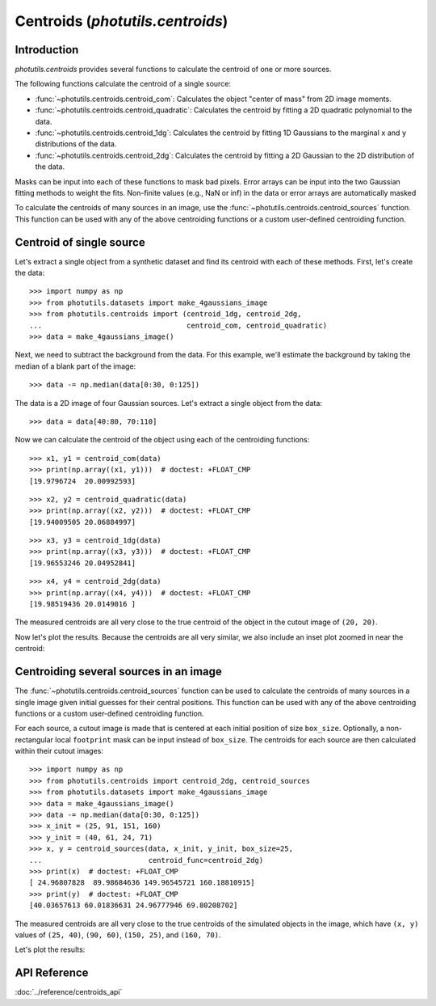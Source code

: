 Centroids (`photutils.centroids`)
=================================

Introduction
------------

`photutils.centroids` provides several functions to calculate the
centroid of one or more sources.

The following functions calculate the centroid of a single source:

* :func:`~photutils.centroids.centroid_com`: Calculates the object
  "center of mass" from 2D image moments.

* :func:`~photutils.centroids.centroid_quadratic`: Calculates the
  centroid by fitting a 2D quadratic polynomial to the data.

* :func:`~photutils.centroids.centroid_1dg`: Calculates the centroid
  by fitting 1D Gaussians to the marginal ``x`` and ``y``
  distributions of the data.

* :func:`~photutils.centroids.centroid_2dg`: Calculates the centroid
  by fitting a 2D Gaussian to the 2D distribution of the data.

Masks can be input into each of these functions to mask bad pixels.
Error arrays can be input into the two Gaussian fitting methods to
weight the fits. Non-finite values (e.g., NaN or inf) in the data or
error arrays are automatically masked

To calculate the centroids of many sources in an image, use the
:func:`~photutils.centroids.centroid_sources` function. This function
can be used with any of the above centroiding functions or a custom
user-defined centroiding function.


Centroid of single source
-------------------------

Let's extract a single object from a synthetic dataset and find its
centroid with each of these methods. First, let's create the data::

    >>> import numpy as np
    >>> from photutils.datasets import make_4gaussians_image
    >>> from photutils.centroids import (centroid_1dg, centroid_2dg,
    ...                                  centroid_com, centroid_quadratic)
    >>> data = make_4gaussians_image()

.. plot::

    import matplotlib.pyplot as plt
    from photutils.datasets import make_4gaussians_image

    data = make_4gaussians_image()
    plt.figure(figsize=(8, 4))
    plt.imshow(data, origin='lower', interpolation='nearest')
    plt.tight_layout()

Next, we need to subtract the background from the data. For this
example, we'll estimate the background by taking the median of a blank
part of the image::

    >>> data -= np.median(data[0:30, 0:125])

The data is a 2D image of four Gaussian sources.  Let's extract a
single object from the data::

    >>> data = data[40:80, 70:110]

Now we can calculate the centroid of the object using each of the
centroiding functions::

    >>> x1, y1 = centroid_com(data)
    >>> print(np.array((x1, y1)))  # doctest: +FLOAT_CMP
    [19.9796724  20.00992593]

::

    >>> x2, y2 = centroid_quadratic(data)
    >>> print(np.array((x2, y2)))  # doctest: +FLOAT_CMP
    [19.94009505 20.06884997]

::

    >>> x3, y3 = centroid_1dg(data)
    >>> print(np.array((x3, y3)))  # doctest: +FLOAT_CMP
    [19.96553246 20.04952841]

::

    >>> x4, y4 = centroid_2dg(data)
    >>> print(np.array((x4, y4)))  # doctest: +FLOAT_CMP
    [19.98519436 20.0149016 ]

The measured centroids are all very close to the true centroid of the object
in the cutout image of ``(20, 20)``.

Now let's plot the results.  Because the centroids are all very
similar, we also include an inset plot zoomed in near the centroid:

.. plot::

    import matplotlib.pyplot as plt
    import numpy as np
    from mpl_toolkits.axes_grid1.inset_locator import (mark_inset,
                                                       zoomed_inset_axes)
    from photutils.centroids import (centroid_1dg, centroid_2dg,
                                     centroid_com, centroid_quadratic)
    from photutils.datasets import make_4gaussians_image

    data = make_4gaussians_image()
    data -= np.median(data[0:30, 0:125])
    data = data[40:80, 70:110]
    xycen1 = centroid_com(data)
    xycen2 = centroid_quadratic(data)
    xycen3 = centroid_1dg(data)
    xycen4 = centroid_2dg(data)
    xycens = [xycen1, xycen2, xycen3, xycen4]
    fig, ax = plt.subplots(1, 1, figsize=(8, 8))
    ax.imshow(data, origin='lower', interpolation='nearest')
    marker = '+'
    ms = 60
    colors = ('white', 'cyan', 'red', 'blue')
    labels = ('Center of Mass', 'Quadratic', '1D Gaussian', '2D Gaussian')
    for xycen, color, label in zip(xycens, colors, labels):
        ax.scatter(*xycen, color=color, marker=marker, s=ms, label=label)

    ax.legend(loc='lower right', fontsize=12)

    ax2 = zoomed_inset_axes(ax, zoom=6, loc=9)
    ax2.imshow(data, vmin=190, vmax=220, origin='lower',
               interpolation='nearest')
    ms = 1000
    for xycen, color in zip(xycens, colors):
        ax2.scatter(*xycen, color=color, marker=marker, s=ms)
    ax2.set_xlim(19, 21)
    ax2.set_ylim(19, 21)
    mark_inset(ax, ax2, loc1=3, loc2=4, fc='none', ec='black')
    ax2.axes.get_xaxis().set_visible(False)
    ax2.axes.get_yaxis().set_visible(False)
    ax.set_xlim(0, data.shape[1] - 1)
    ax.set_ylim(0, data.shape[0] - 1)


Centroiding several sources in an image
---------------------------------------

The :func:`~photutils.centroids.centroid_sources` function can be used
to calculate the centroids of many sources in a single image given
initial guesses for their central positions. This function can be used
with any of the above centroiding functions or a custom user-defined
centroiding function.

For each source, a cutout image is made that is centered at each initial
position of size ``box_size``. Optionally, a non-rectangular local
``footprint`` mask can be input instead of ``box_size``. The centroids
for each source are then calculated within their cutout images::

    >>> import numpy as np
    >>> from photutils.centroids import centroid_2dg, centroid_sources
    >>> from photutils.datasets import make_4gaussians_image
    >>> data = make_4gaussians_image()
    >>> data -= np.median(data[0:30, 0:125])
    >>> x_init = (25, 91, 151, 160)
    >>> y_init = (40, 61, 24, 71)
    >>> x, y = centroid_sources(data, x_init, y_init, box_size=25,
    ...                         centroid_func=centroid_2dg)
    >>> print(x)  # doctest: +FLOAT_CMP
    [ 24.96807828  89.98684636 149.96545721 160.18810915]
    >>> print(y)  # doctest: +FLOAT_CMP
    [40.03657613 60.01836631 24.96777946 69.80208702]

The measured centroids are all very close to the true centroids of the
simulated objects in the image, which have ``(x, y)`` values of ``(25,
40)``, ``(90, 60)``, ``(150, 25)``, and ``(160, 70)``.

Let's plot the results:

.. plot::

    import matplotlib.pyplot as plt
    import numpy as np
    from photutils.centroids import centroid_2dg, centroid_sources
    from photutils.datasets import make_4gaussians_image

    data = make_4gaussians_image()
    data -= np.median(data[0:30, 0:125])
    x_init = (25, 91, 151, 160)
    y_init = (40, 61, 24, 71)
    x, y = centroid_sources(data, x_init, y_init, box_size=25,
                            centroid_func=centroid_2dg)
    plt.figure(figsize=(8, 4))
    plt.imshow(data, origin='lower', interpolation='nearest')
    plt.scatter(x, y, marker='+', s=80, color='red', label='Centroids')
    plt.legend()
    plt.tight_layout()


API Reference
-------------

:doc:`../reference/centroids_api`
